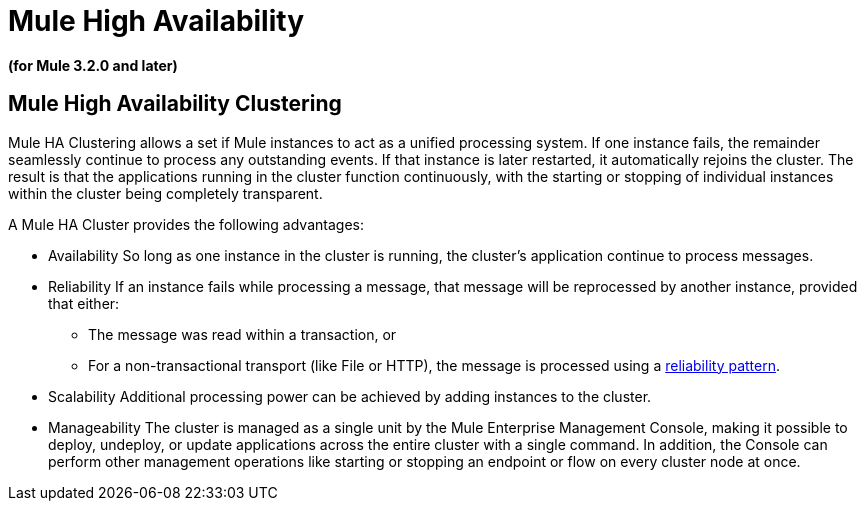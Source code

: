 = Mule High Availability

*(for Mule 3.2.0 and later)*

== Mule High Availability Clustering

Mule HA Clustering allows a set if Mule instances to act as a unified processing system. If one instance fails, the remainder seamlessly continue to process any outstanding events. If that instance is later restarted, it automatically rejoins the cluster. The result is that the applications running in the cluster function continuously, with the starting or stopping of individual instances within the cluster being completely transparent.

A Mule HA Cluster provides the following advantages:

* Availability
So long as one instance in the cluster is running, the cluster's application continue to process messages.

* Reliability
If an instance fails while processing a message, that message will be reprocessed by another instance, provided that either:
** The message was read within a transaction, or
** For a non-transactional transport (like File or HTTP), the message is processed using a link:/mule\-user\-guide/v/3\.2/reliability-patterns[reliability pattern].

* Scalability
Additional processing power can be achieved by adding instances to the cluster.

* Manageability 
The cluster is managed as a single unit by the Mule Enterprise Management Console, making it possible to deploy, undeploy, or update applications across the entire cluster with a single command. In addition, the Console can perform other management operations like starting or stopping an endpoint or flow on every cluster node at once.

